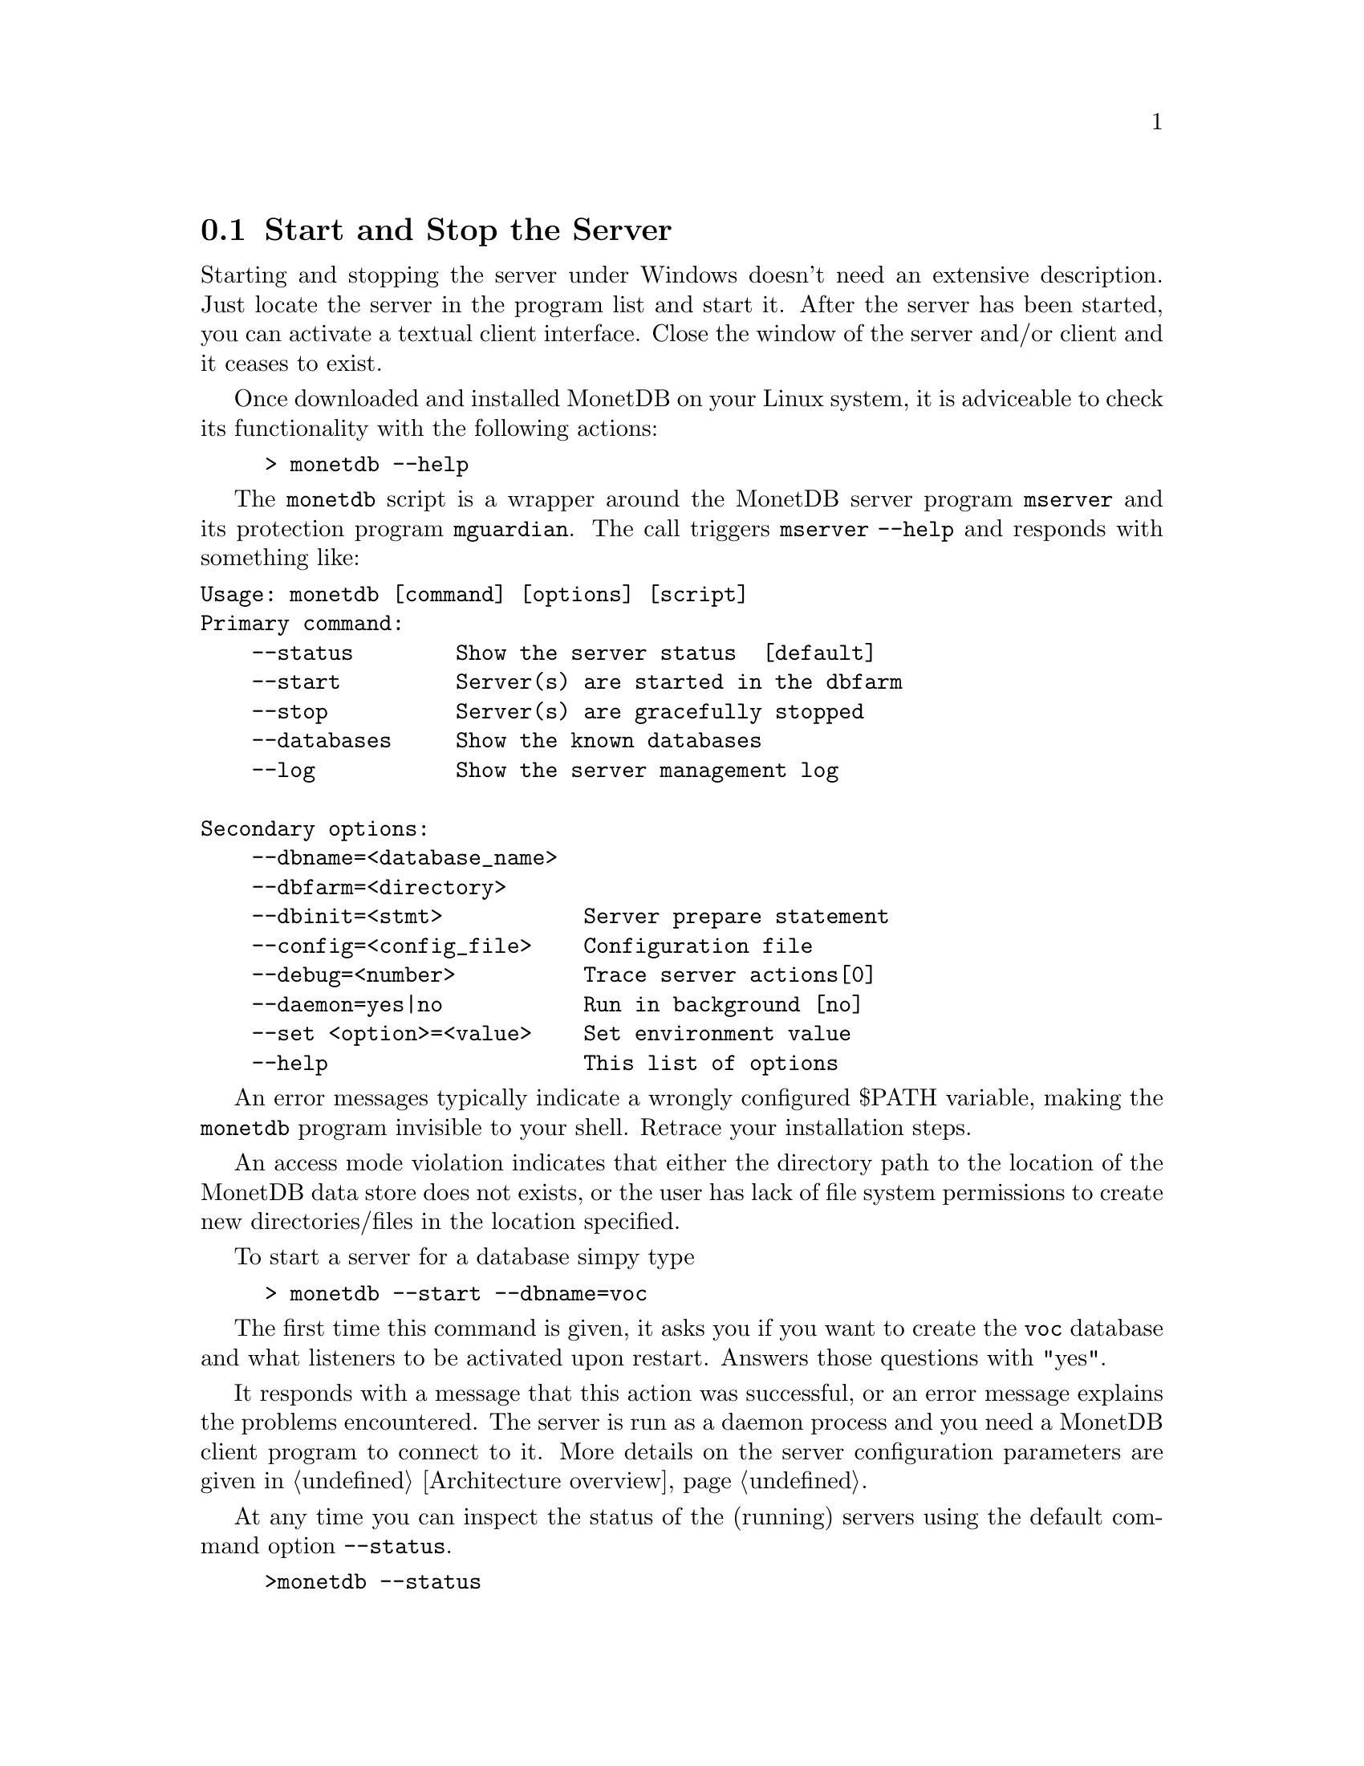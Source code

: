 @section Start and Stop the Server
Starting and stopping the server under Windows doesn't need an
extensive description. Just locate the server in the
program list and start it. 
After the server has been started, you can activate a textual client interface.
Close the window of the server and/or client and it ceases to exist. 

Once downloaded and installed MonetDB on your Linux system,
it is adviceable to check its functionality with the following actions:
@example
> monetdb --help
@end example
The @code{monetdb} script is a wrapper around the MonetDB
server program @code{mserver} and its protection program @code{mguardian}.
The call triggers @code{mserver --help} and responds
with something like:
@verbatim
Usage: monetdb [command] [options] [script]
Primary command:
    --status        Show the server status  [default]
    --start         Server(s) are started in the dbfarm
    --stop          Server(s) are gracefully stopped
    --databases     Show the known databases
    --log           Show the server management log

Secondary options:
    --dbname=<database_name>
    --dbfarm=<directory>
    --dbinit=<stmt>           Server prepare statement
    --config=<config_file>    Configuration file
    --debug=<number>          Trace server actions[0]
    --daemon=yes|no           Run in background [no]
    --set <option>=<value>    Set environment value
    --help                    This list of options
@end verbatim

An error messages typically indicate a wrongly configured $PATH variable, 
making the @code{monetdb} program
invisible to your shell. Retrace your installation steps.

An access mode violation indicates that either the directory path
to the location of the MonetDB data store does not exists, or the
user has lack of file system permissions to create new directories/files
in the location specified.

To start a server for a database simpy type
@example
> monetdb --start --dbname=voc
@end example
The first time this command is given, it asks you if you
want to create the @code{voc} database and what listeners
to be activated upon restart. Answers those questions with "yes".

It responds with a message that this action 
was successful, or an error message explains the problems encountered.
The server is run as a daemon process and you need a 
MonetDB client program to connect to it.
More details on the server configuration parameters are
given in @ref{Architecture overview}.

At any time you can inspect the status of the (running) servers
using the default command option @code{--status}.
@example
>monetdb --status
DBNAME  SERVER  GUARD   DELAY   STARTED
voc     21488   21502   12      Sun Dec 18 09:05:36 2005
@end example
It tells you when the server was started, the identity of the
process looking after it, and the delay between successive
checks.
A server can be put to sleep using the command
@code{monetdb --stop --dbname=<name>}.  
Ommission of a database name stops all running servers.
The actions of monetdb are logged for post analysis, which can
be inspected with @code{monetdb --log}

@node Database Configuration , Checkpoint and Recovery, Start and Stop the Server, Download and Installation
@subsection Database Configuration
The database environment is collected in a configuration file,
which is used by server-side applications, such as @code{monetb},
@code{mserver}, and @code{mguardian}.
A default version is installed in the database store upon its creation
using the command @code{monetdb}.
Below we illustrate its most important components.
@itemize 
@item prefix=/ufs/myhome/monet5/Linux
@item exec_prefix=$@verb{ { }prefix@verb{ } }
@item dbfarm=$@verb{ { }prefix@verb{ } }/var/MonetDB5/dbfarm	
@item monet_mod_path=$@verb{ { }exec_prefix@verb{ } }/lib/MonetDB5
@item dbname=demo
@item version=4.99.19
@item welcome=yes
@item embedded=no
@item gdk_debug=0	# to control level of debugging
@end itemize

The header consist of system wide information.
The @code{prefix} and @code{exec_prefix} describe the location where
MonetDB has been installed. @code{monet_mod_path} tells where to find
the libraries. These arguments are critical for a proper working server.

The remainder consists of arguments used by functional modules, or
related tools. Consult the documentation before changing them.
@multitable @columnfractions 0.2 0.7
@item delay=11		#waiting between pinging the server 
@item mal_init=$@verb{ { }prefix@verb{ } }/lib/MonetDB5/mal_init.mal
@item mal_debug = yes     @tab # debugging the MAL component
@item mal_details = 14    @tab # instruction listing details
@item mal_listing = 15    @tab # echoing the input
@item sql_prompt=sql>
@item sql_port=45123
@tab # default port to address an Mserver for an SQL session
@item sql_debug=0
@tab # The SQL debug level (should be disabled for normal use)
@item sql_logdir=$@verb{ { }prefix@verb{ } }/var/MonetDB5/dblogs 
@tab # Place to store SQL transaction logs
@item xquery_port=45789
@tab # default port to address an Mserver for an XQuery session
@item pf_httpd_port=8080
@tab default port to address the HTTP server for pathfinder
@item xquery_output=dm
@tab # output mode "dm" = pretty printed,
@item @tab            # "xml" = enforce XML with enclosing <XQueryResult> tags
@item xquery_cacheMB=100
@tab # limit the document cache on disk to 100MB
@end multitable

